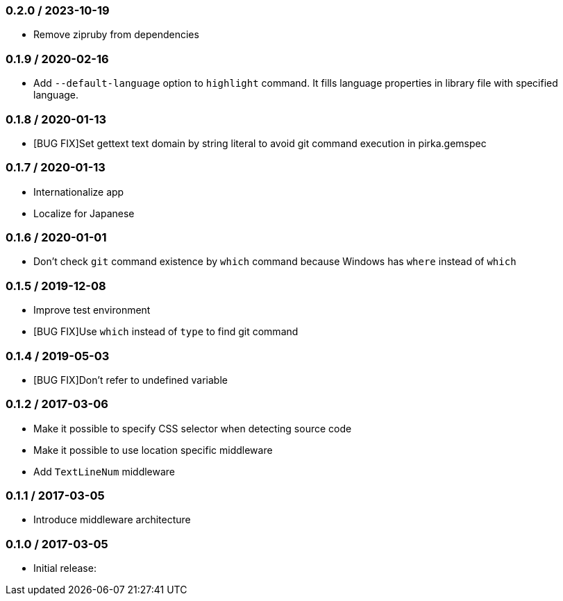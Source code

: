 === 0.2.0 / 2023-10-19

* Remove zipruby from dependencies

=== 0.1.9 / 2020-02-16

* Add `--default-language` option to `highlight` command. It fills language properties in library file with specified language.

=== 0.1.8 / 2020-01-13

* [BUG FIX]Set gettext text domain by string literal to avoid git command execution in pirka.gemspec

=== 0.1.7 / 2020-01-13

* Internationalize app
* Localize for Japanese

=== 0.1.6 / 2020-01-01

* Don't check `git` command existence by `which` command because Windows has `where` instead of `which`

=== 0.1.5 / 2019-12-08

* Improve test environment
* [BUG FIX]Use `which` instead of `type` to find git command

=== 0.1.4 / 2019-05-03

* [BUG FIX]Don't refer to undefined variable

=== 0.1.2 / 2017-03-06

* Make it possible to specify CSS selector when detecting source code
* Make it possible to use location specific middleware
* Add `TextLineNum` middleware

=== 0.1.1 / 2017-03-05

* Introduce middleware architecture

=== 0.1.0 / 2017-03-05

* Initial release:

